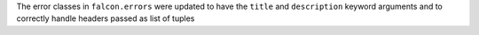 The error classes in ``falcon.errors`` were updated to have the ``title`` and
``description`` keyword arguments and to correctly handle headers passed as
list of tuples
